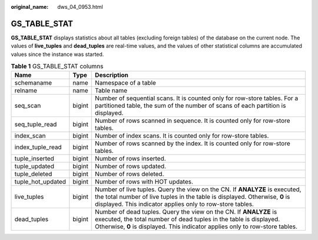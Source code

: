 :original_name: dws_04_0953.html

.. _dws_04_0953:

GS_TABLE_STAT
=============

**GS_TABLE_STAT** displays statistics about all tables (excluding foreign tables) of the database on the current node. The values of **live_tuples** and **dead_tuples** are real-time values, and the values of other statistical columns are accumulated values since the instance was started.

.. table:: **Table 1** GS_TABLE_STAT columns

   +-------------------+--------+-------------------------------------------------------------------------------------------------------------------------------------------------------------------------------------------------------------------------+
   | Name              | Type   | Description                                                                                                                                                                                                             |
   +===================+========+=========================================================================================================================================================================================================================+
   | schemaname        | name   | Namespace of a table                                                                                                                                                                                                    |
   +-------------------+--------+-------------------------------------------------------------------------------------------------------------------------------------------------------------------------------------------------------------------------+
   | relname           | name   | Table name                                                                                                                                                                                                              |
   +-------------------+--------+-------------------------------------------------------------------------------------------------------------------------------------------------------------------------------------------------------------------------+
   | seq_scan          | bigint | Number of sequential scans. It is counted only for row-store tables. For a partitioned table, the sum of the number of scans of each partition is displayed.                                                            |
   +-------------------+--------+-------------------------------------------------------------------------------------------------------------------------------------------------------------------------------------------------------------------------+
   | seq_tuple_read    | bigint | Number of rows scanned in sequence. It is counted only for row-store tables.                                                                                                                                            |
   +-------------------+--------+-------------------------------------------------------------------------------------------------------------------------------------------------------------------------------------------------------------------------+
   | index_scan        | bigint | Number of index scans. It is counted only for row-store tables.                                                                                                                                                         |
   +-------------------+--------+-------------------------------------------------------------------------------------------------------------------------------------------------------------------------------------------------------------------------+
   | index_tuple_read  | bigint | Number of rows scanned by the index. It is counted only for row-store tables.                                                                                                                                           |
   +-------------------+--------+-------------------------------------------------------------------------------------------------------------------------------------------------------------------------------------------------------------------------+
   | tuple_inserted    | bigint | Number of rows inserted.                                                                                                                                                                                                |
   +-------------------+--------+-------------------------------------------------------------------------------------------------------------------------------------------------------------------------------------------------------------------------+
   | tuple_updated     | bigint | Number of rows updated.                                                                                                                                                                                                 |
   +-------------------+--------+-------------------------------------------------------------------------------------------------------------------------------------------------------------------------------------------------------------------------+
   | tuple_deleted     | bigint | Number of rows deleted.                                                                                                                                                                                                 |
   +-------------------+--------+-------------------------------------------------------------------------------------------------------------------------------------------------------------------------------------------------------------------------+
   | tuple_hot_updated | bigint | Number of rows with HOT updates.                                                                                                                                                                                        |
   +-------------------+--------+-------------------------------------------------------------------------------------------------------------------------------------------------------------------------------------------------------------------------+
   | live_tuples       | bigint | Number of live tuples. Query the view on the CN. If **ANALYZE** is executed, the total number of live tuples in the table is displayed. Otherwise, **0** is displayed. This indicator applies only to row-store tables. |
   +-------------------+--------+-------------------------------------------------------------------------------------------------------------------------------------------------------------------------------------------------------------------------+
   | dead_tuples       | bigint | Number of dead tuples. Query the view on the CN. If **ANALYZE** is executed, the total number of dead tuples in the table is displayed. Otherwise, **0** is displayed. This indicator applies only to row-store tables. |
   +-------------------+--------+-------------------------------------------------------------------------------------------------------------------------------------------------------------------------------------------------------------------------+
